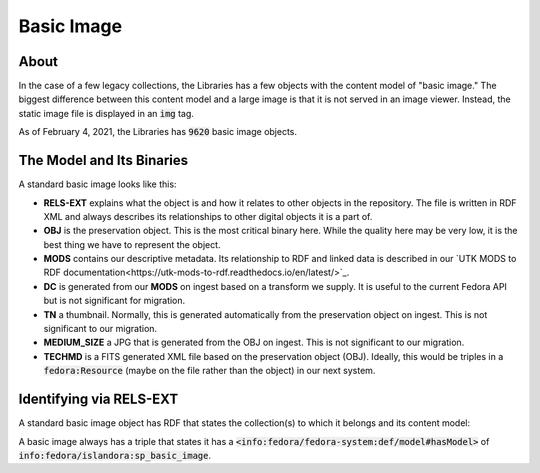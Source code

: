 Basic Image
===========

About
-----

In the case of a few legacy collections, the Libraries has a few objects with the content model of "basic image." The
biggest difference between this content model and a large image is that it is not served in an image viewer. Instead,
the static image file is displayed in an :code:`img` tag.

As of February 4, 2021, the Libraries has :code:`9620` basic image objects.

The Model and Its Binaries
--------------------------

A standard basic image looks like this:

.. image:: ../images/basic_image.png

* **RELS-EXT** explains what the object is and how it relates to other objects in the repository.  The file is written in RDF XML and always describes its relationships to other digital objects it is a part of.
* **OBJ** is the preservation object. This is the most critical binary here. While the quality here may be very low, it is the best thing we have to represent the object.
* **MODS** contains our descriptive metadata.  Its relationship to RDF and linked data is described in our `UTK MODS to RDF documentation<https://utk-mods-to-rdf.readthedocs.io/en/latest/>`_.
* **DC** is generated from our **MODS** on ingest based on a transform we supply.  It is useful to the current Fedora API but is not significant for migration.
* **TN** a thumbnail.  Normally, this is generated automatically from the preservation object on ingest. This is not significant to our migration.
* **MEDIUM_SIZE** a JPG that is generated from the OBJ on ingest.  This is not significant to our migration.
* **TECHMD** is a FITS generated XML file based on the preservation object (OBJ). Ideally, this would be triples in a :code:`fedora:Resource` (maybe on the file rather than the object) in our next system.

Identifying via RELS-EXT
------------------------

A standard basic image object has RDF that states the collection(s) to which it belongs and its content model:

.. code-block:: turtle
    :emphasize-lines: 6

    @prefix ns0: <info:fedora/fedora-system:def/relations-external#> .
    @prefix ns1: <info:fedora/fedora-system:def/model#> .

    <info:fedora/open:1>
      ns0:isMemberOfCollection <info:fedora/wpatva:open> ;
      ns1:hasModel <info:fedora/islandora:sp_basic_image> .

A basic image always has a triple that states it has a
:code:`<info:fedora/fedora-system:def/model#hasModel>` of :code:`info:fedora/islandora:sp_basic_image`.
